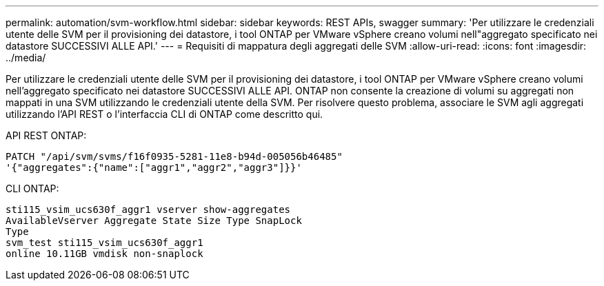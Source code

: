 ---
permalink: automation/svm-workflow.html 
sidebar: sidebar 
keywords: REST APIs, swagger 
summary: 'Per utilizzare le credenziali utente delle SVM per il provisioning dei datastore, i tool ONTAP per VMware vSphere creano volumi nell"aggregato specificato nei datastore SUCCESSIVI ALLE API.' 
---
= Requisiti di mappatura degli aggregati delle SVM
:allow-uri-read: 
:icons: font
:imagesdir: ../media/


[role="lead"]
Per utilizzare le credenziali utente delle SVM per il provisioning dei datastore, i tool ONTAP per VMware vSphere creano volumi nell'aggregato specificato nei datastore SUCCESSIVI ALLE API. ONTAP non consente la creazione di volumi su aggregati non mappati in una SVM utilizzando le credenziali utente della SVM. Per risolvere questo problema, associare le SVM agli aggregati utilizzando l'API REST o l'interfaccia CLI di ONTAP come descritto qui.

API REST ONTAP:

[listing]
----
PATCH "/api/svm/svms/f16f0935-5281-11e8-b94d-005056b46485"
'{"aggregates":{"name":["aggr1","aggr2","aggr3"]}}'
----
CLI ONTAP:

[listing]
----
sti115_vsim_ucs630f_aggr1 vserver show-aggregates
AvailableVserver Aggregate State Size Type SnapLock
Type
svm_test sti115_vsim_ucs630f_aggr1
online 10.11GB vmdisk non-snaplock
----